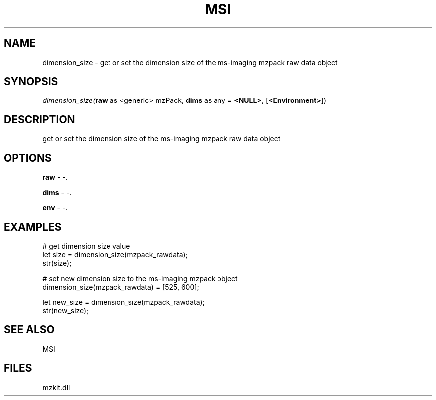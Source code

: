 .\" man page create by R# package system.
.TH MSI 1 2000-Jan "dimension_size" "dimension_size"
.SH NAME
dimension_size \- get or set the dimension size of the ms-imaging mzpack raw data object
.SH SYNOPSIS
\fIdimension_size(\fBraw\fR as <generic> mzPack, 
\fBdims\fR as any = \fB<NULL>\fR, 
[\fB<Environment>\fR]);\fR
.SH DESCRIPTION
.PP
get or set the dimension size of the ms-imaging mzpack raw data object
.PP
.SH OPTIONS
.PP
\fBraw\fB \fR\- -. 
.PP
.PP
\fBdims\fB \fR\- -. 
.PP
.PP
\fBenv\fB \fR\- -. 
.PP
.SH EXAMPLES
.PP
# get dimension size value
 let size = dimension_size(mzpack_rawdata);
 str(size);
 
 # set new dimension size to the ms-imaging mzpack object
 dimension_size(mzpack_rawdata) = [525, 600];
 
 let new_size = dimension_size(mzpack_rawdata);
 str(new_size);
.PP
.SH SEE ALSO
MSI
.SH FILES
.PP
mzkit.dll
.PP

